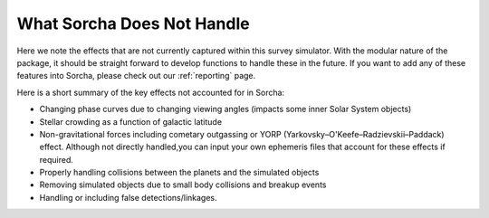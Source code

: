 What Sorcha Does Not Handle
=================================

Here we note the effects that are not currently captured within this survey simulator. With the 
modular nature of the package, it should be straight forward to develop functions to handle these 
in the future. If you want to add any of these features into Sorcha, please check out our 
:ref:`reporting` page.

Here is a short summary of the key effects not accounted for in Sorcha:

- Changing phase curves due to changing viewing angles (impacts some inner Solar System objects)
- Stellar crowding as a function of galactic latitude
- Non-gravitational forces including cometary outgassing or YORP (Yarkovsky–O'Keefe–Radzievskii–Paddack) effect. Although not directly handled,you can input your own ephemeris files that account for these effects if required.  
- Properly handling collisions between the planets and the simulated objects 
- Removing simulated objects due to small body collisions and breakup events
- Handling or including false detections/linkages. 


.. seealso::
   We do have methods for  users to easily develop their own functions for adjusting the apparent 
   magnitude of the simulated objects  due to cometary activity, rotational light curves, cometary 
   outbursts, etc. We have some basic functionality already built for simple sinusoidal rotational 
   light curves and cometary activity. Further details can be found  in the
   `sorcha addons <https://sorcha-addons.readthedocs.io/en/latest/?badge=latest>`_.  
